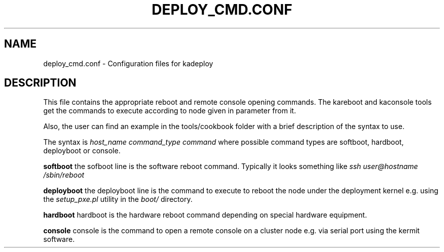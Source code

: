.\"Generated by db2man.xsl. Don't modify this, modify the source.
.de Sh \" Subsection
.br
.if t .Sp
.ne 5
.PP
\fB\\$1\fR
.PP
..
.de Sp \" Vertical space (when we can't use .PP)
.if t .sp .5v
.if n .sp
..
.de Ip \" List item
.br
.ie \\n(.$>=3 .ne \\$3
.el .ne 3
.IP "\\$1" \\$2
..
.TH "DEPLOY_CMD.CONF" 1 "" "" ""
.SH NAME
deploy_cmd.conf \- Configuration files for kadeploy
.SH "DESCRIPTION"

.PP
This file contains the appropriate reboot and remote console opening commands\&. The kareboot and kaconsole tools get the commands to execute according to node given in parameter from it\&.

.PP
Also, the user can find an example in the tools/cookbook folder with a brief description of the syntax to use\&.

.PP
The syntax is \fIhost_name command_type command\fR where possible command types are softboot, hardboot, deployboot or console\&.

.PP
 \fBsoftboot\fR the sofboot line is the software reboot command\&. Typically it looks something like \fIssh user@hostname /sbin/reboot\fR 

.PP
 \fBdeployboot\fR the deployboot line is the command to execute to reboot the node under the deployment kernel e\&.g\&. using the \fIsetup_pxe\&.pl\fR utility in the \fIboot/\fR directory\&.

.PP
 \fBhardboot\fR hardboot is the hardware reboot command depending on special hardware equipment\&.

.PP
 \fBconsole\fR console is the command to open a remote console on a cluster node e\&.g\&. via serial port using the kermit software\&.

